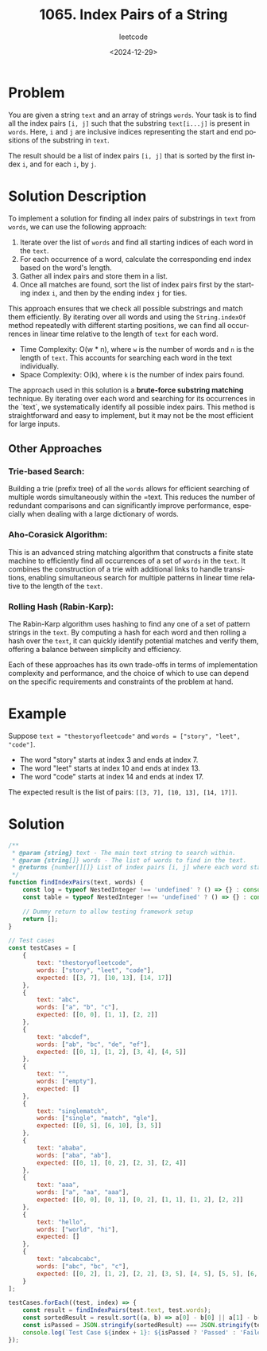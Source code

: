 ﻿#+title: 1065. Index Pairs of a String
#+subtitle: leetcode
#+date: <2024-12-29>
#+language: en

* Problem
You are given a string =text= and an array of strings =words=. Your task is to find all the index pairs =[i, j]= such that the substring =text[i...j]= is present in =words=. Here, =i= and =j= are inclusive indices representing the start and end positions of the substring in =text=.

The result should be a list of index pairs =[i, j]= that is sorted by the first index =i=, and for each =i=, by =j=.

* Solution Description
To implement a solution for finding all index pairs of substrings in =text= from =words=, we can use the following approach:

1. Iterate over the list of =words= and find all starting indices of each word in the =text=.
2. For each occurrence of a word, calculate the corresponding end index based on the word's length.
3. Gather all index pairs and store them in a list.
4. Once all matches are found, sort the list of index pairs first by the starting index =i=, and then by the ending index =j= for ties.

This approach ensures that we check all possible substrings and match them efficiently. By iterating over all words and using the =String.indexOf= method repeatedly with different starting positions, we can find all occurrences in linear time relative to the length of =text= for each word.

- Time Complexity: O(w * n), where =w= is the number of words and =n= is the length of =text=. This accounts for searching each word in the text individually.
- Space Complexity: O(k), where =k= is the number of index pairs found.

The approach used in this solution is a **brute-force substring matching** technique. By iterating over each word and searching for its occurrences in the `text`, we systematically identify all possible index pairs. This method is straightforward and easy to implement, but it may not be the most efficient for large inputs.

** Other Approaches

*** Trie-based Search:
   Building a trie (prefix tree) of all the =words= allows for efficient searching of multiple words simultaneously within the =text. This reduces the number of redundant comparisons and can significantly improve performance, especially when dealing with a large dictionary of words.

*** Aho-Corasick Algorithm:
   This is an advanced string matching algorithm that constructs a finite state machine to efficiently find all occurrences of a set of =words= in the =text=. It combines the construction of a trie with additional links to handle transitions, enabling simultaneous search for multiple patterns in linear time relative to the length of the =text=.

*** Rolling Hash (Rabin-Karp):
   The Rabin-Karp algorithm uses hashing to find any one of a set of pattern strings in the =text=. By computing a hash for each word and then rolling a hash over the =text=, it can quickly identify potential matches and verify them, offering a balance between simplicity and efficiency.

Each of these approaches has its own trade-offs in terms of implementation complexity and performance, and the choice of which to use can depend on the specific requirements and constraints of the problem at hand.

* Example
Suppose =text = "thestoryofleetcode"= and =words = ["story", "leet", "code"]=.
- The word "story" starts at index 3 and ends at index 7.
- The word "leet" starts at index 10 and ends at index 13.
- The word "code" starts at index 14 and ends at index 17.
The expected result is the list of pairs: =[[3, 7], [10, 13], [14, 17]]=.

* Solution

#+begin_src js :tangle "leetcode_1065_index_pairs_of_a_string.js"
/**
 * @param {string} text - The main text string to search within.
 * @param {string[]} words - The list of words to find in the text.
 * @returns {number[][]} List of index pairs [i, j] where each word starts and ends.
 */
function findIndexPairs(text, words) {
    const log = typeof NestedInteger !== 'undefined' ? () => {} : console.log;
    const table = typeof NestedInteger !== 'undefined' ? () => {} : console.table;

    // Dummy return to allow testing framework setup
    return [];
}

// Test cases
const testCases = [
    {
        text: "thestoryofleetcode",
        words: ["story", "leet", "code"],
        expected: [[3, 7], [10, 13], [14, 17]]
    },
    {
        text: "abc",
        words: ["a", "b", "c"],
        expected: [[0, 0], [1, 1], [2, 2]]
    },
    {
        text: "abcdef",
        words: ["ab", "bc", "de", "ef"],
        expected: [[0, 1], [1, 2], [3, 4], [4, 5]]
    },
    {
        text: "",
        words: ["empty"],
        expected: []
    },
    {
        text: "singlematch",
        words: ["single", "match", "gle"],
        expected: [[0, 5], [6, 10], [3, 5]]
    },
    {
        text: "ababa",
        words: ["aba", "ab"],
        expected: [[0, 1], [0, 2], [2, 3], [2, 4]]
    },
    {
        text: "aaa",
        words: ["a", "aa", "aaa"],
        expected: [[0, 0], [0, 1], [0, 2], [1, 1], [1, 2], [2, 2]]
    },
    {
        text: "hello",
        words: ["world", "hi"],
        expected: []
    },
    {
        text: "abcabcabc",
        words: ["abc", "bc", "c"],
        expected: [[0, 2], [1, 2], [2, 2], [3, 5], [4, 5], [5, 5], [6, 8], [7, 8], [8, 8]]
    }
];

testCases.forEach((test, index) => {
    const result = findIndexPairs(test.text, test.words);
    const sortedResult = result.sort((a, b) => a[0] - b[0] || a[1] - b[1]); // Sort results for comparison
    const isPassed = JSON.stringify(sortedResult) === JSON.stringify(test.expected);
    console.log(`Test Case ${index + 1}: ${isPassed ? 'Passed' : 'Failed'} (Expected: ${JSON.stringify(test.expected)}, Got: ${JSON.stringify(sortedResult)})`);
});
#+end_src
